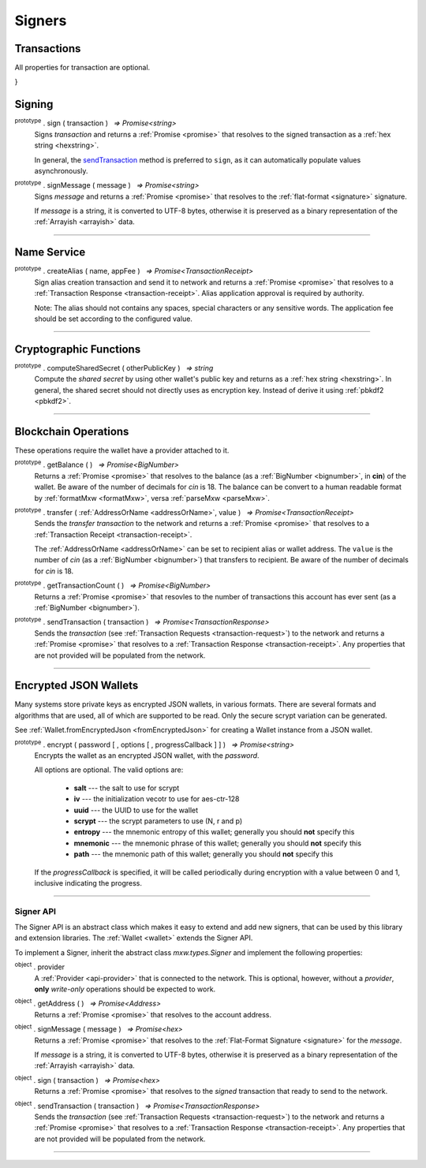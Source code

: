 .. |nbsp| unicode:: U+00A0 .. non-breaking space

Signers
*******

Transactions
------------
All properties for transaction are optional.

.. code-block:: javascript
    :caption: *A transaction request for KYC Whitelist Transaction*

    {
    "type": "cosmos-sdk/StdTx",
    "value": {
        "msg": [
            {
                "type": "kyc/whitelist",
                "value": {
                    "owner": "mxw1y0j6xqc8dsafx2tfv4m8765mw7wrvlespzfyfq",
                    "kycData": {
                        "payload": {
                            "kyc": {
                                "from": "mxw1nyk9r6347l3a6l2t0yk0mczqgumsnfuqjqwda4",
                                "nonce": "0",
                                "kycAddress": "testKyc1234"
                            },
                            "pub_key": {
                                "type": "tendermint/PubKeySecp256k1",
                                "value": "AhFwNoY/JtmaQnkwPSGGXTqmZnw5izkGEzDBbZ11PCD0"
                            },
                            "signature": "XhyQbVGeS5KmVUIGWuUkA3Mz7nFhpSFeT5nO5XskC15kdRRBDi6Z3pqRm2c9bRCa3j9QWhG+MurOHnI6/QS9GA=="
                        },
                        "signatures": [
                            {
                                "pub_key": {
                                    "type": "tendermint/PubKeySecp256k1",
                                    "value": "Aw96JCN8YXpQqxolKEeMDgpSdYMdgVgOWEdfi96+zo+p"
                                },
                                "signature": "xh4OzyV6B7ES0b3jcuIPqpn3lVw7HD3IUgts6E19wPdr6sdS/sb9wvWp2afN1nXzBHwaRwDmsU1oujhrqRErzg=="
                            },
                            {
                                "pub_key": {
                                    "type": "tendermint/PubKeySecp256k1",
                                    "value": "AxPt3o4lK81VNI5XZZ9ik0HZ0saiEwFXDVbmU/NUhV7V"
                                },
                                "signature": "HPB4aC1XuL/zYsQiPa+Stq5b1FPsXJ9LlBeA8iALl191w/kM5lvFAT5J6UUHmKivpzDknoXuxtyjDkallZYY/w=="
                            }
                        ]
                    }
                }
            }
        ],
        "fee": {
            "amount": [
                {
                    "denom": "cin",
                    "amount": "0"
                }
            ],
            "gas": "0"
        },
        "signatures": [
            {
                "pub_key": {
                    "type": "tendermint/PubKeySecp256k1",
                    "value": "A+J9lnqLz1gvflAaIza0oqrUVP4AhYombtoyn67Fq5/G"
                },
                "signature": "lMCY/8zPuVFKATrjWaCpk2aOeUrg5tNsYx5NKQrKRV1JdHtcK4ZxnfI5B/lHf7MCoxOSYdYCp6GZW7TX7abpWQ=="
            }
        ],
        "memo": ""
    }
}


Signing
-------

:sup:`prototype` . sign ( transaction ) |nbsp| `=> Promise<string>`
    Signs *transaction* and returns a :ref:`Promise <promise>` that resolves to
    the signed transaction as a :ref:`hex string <hexstring>`.

    In general, the `sendTransaction`_ method is preferred to ``sign``, as it can automatically
    populate values asynchronously.

.. code-block:: javascript
    :caption: *signing transactions*

    let privateKey = "0xca250aeca008d36b4b4ff83709343c9e4c4ea461e5aa5fa51d57a0fe11eb045e";
    let provider = mxw.getDefaultProvider("testnet");
    let wallet = new mxw.Wallet(privateKey, provider);

    console.log(wallet.address);
    // "mxw1x7tp9tt7mu0jm6qdmljgntvzzp53lrtndr7h8x"

    let amount = mxw.utils.parseMxw("1.0");

    // All properties are optional, except fee
    let transaction = {
        type: "cosmos-sdk/StdTx",
        value: {
            msg: [
                {
                    type: "mxw/MsgSend",
                    value: {
                        amount: [
                            {
                                amount: amount,
                                denom: "cin",
                            },
                        ],
                        from_address: wallet.address,
                        to_address: "mxw1j4yh2gfumy8d327n0uvztg9075fjzd59vxf9ae",
                    }
                }
            ],
            memo: "Hello Blockchain"
        },
        fee: provider.getTransactionFee("bank", "bank-send", null, amount)
    };

    return wallet.sign(transaction).then((signedTransaction) => {

        console.log(signedTransaction);
        // Should be base64 encoded string

        return provider.sendTransaction(signedTransaction).then((tx) => {

            console.log(tx);
            // Should be transaction response with transaction hash value

            // Query transaction receipt by transaction hash
            return provider.waitForTransaction(tx.hash).then((receipt) => {

                console.log(receipt);
                // Should check the transaction status = 1 means successfully added into block
            });
        });
    });


:sup:`prototype` . signMessage ( message ) |nbsp| `=> Promise<string>`
    Signs *message* and returns a :ref:`Promise <promise>` that resolves to
    the :ref:`flat-format <signature>` signature.

    If *message* is a string, it is converted to UTF-8 bytes, otherwise it is
    preserved as a binary representation of the :ref:`Arrayish <arrayish>` data.

.. code-block:: javascript
    :caption: *signing text messages*

    let privateKey = "0xca250aeca008d36b4b4ff83709343c9e4c4ea461e5aa5fa51d57a0fe11eb045e";
    let wallet = new mxw.Wallet(privateKey);

    // Sign a text message
    return wallet.signMessage("Hello Blockchain!").then((signature) => {

        // Flat-format
        console.log(signature);
        // 0xc49045d2fd3f591c86b1c35ed90315f6b42791401854c5164461946c8f5fea98
        //   0229683de3459716cd7d1e5f9502811766a5eaf9c96c64c1625aaad815cdc3741c

        // Expanded-format
        console.log(mxw.utils.splitSignature(signature));
        // { 
        //     r: "0xc49045d2fd3f591c86b1c35ed90315f6b42791401854c5164461946c8f5fea98",
        //     s: "0x0229683de3459716cd7d1e5f9502811766a5eaf9c96c64c1625aaad815cdc374",
        //     v: 28,
        //     recoveryParam: 1
        // }
    });


.. code-block:: javascript
    :caption: *signing binary messages*

    let privateKey = "0xca250aeca008d36b4b4ff83709343c9e4c4ea461e5aa5fa51d57a0fe11eb045e";
    let wallet = new mxw.Wallet(privateKey);

    // The 66 character hex string MUST be converted to a 32-byte array first!
    let hash = "0x48656c6c6f20426c6f636b636861696e21";
    let binaryData = mxw.utils.arrayify(hash);

    return wallet.signMessage(binaryData).then((signature) => {

        console.log(signature);
        // "0xc49045d2fd3f591c86b1c35ed90315f6b42791401854c5164461946c8f5fea98
        //    0229683de3459716cd7d1e5f9502811766a5eaf9c96c64c1625aaad815cdc3741c

        let address = mxw.utils.verifyMessage(binaryData, signature);
        console.log(address);
        // Should be equal to signer wallet address mxw1x7tp9tt7mu0jm6qdmljgntvzzp53lrtndr7h8x
    });


-----

Name Service
------------

:sup:`prototype` . createAlias ( name, appFee ) |nbsp| `=> Promise<TransactionReceipt>`
    Sign alias creation transaction and send it to network and returns a :ref:`Promise <promise>` that resolves to a
    :ref:`Transaction Response <transaction-receipt>`. Alias application approval is required by authority.


    Note: The alias should not contains any spaces, special characters or any sensitive words.
    The application fee should be set according to the configured value.

-----

Cryptographic Functions
-----------------------

:sup:`prototype` . computeSharedSecret ( otherPublicKey ) |nbsp| `=> string`
    Compute the *shared secret* by using other wallet's public key and returns as a :ref:`hex string <hexstring>`.
    In general, the shared secret should not directly uses as encryption key. Instead of derive it using :ref:`pbkdf2 <pbkdf2>`.

-----

Blockchain Operations
---------------------

These operations require the wallet have a provider attached to it.

:sup:`prototype` . getBalance ( ) |nbsp| `=> Promise<BigNumber>`
    Returns a :ref:`Promise <promise>` that resolves to the balance (as a :ref:`BigNumber <bignumber>`,
    in **cin**) of the wallet. Be aware of the number of decimals for *cin* is 18.
    The balance can be convert to a human readable format by :ref:`formatMxw <formatMxw>`, versa :ref:`parseMxw <parseMxw>`.

:sup:`prototype` . transfer ( :ref:`AddressOrName <addressOrName>`, value ) |nbsp| `=> Promise<TransactionReceipt>`
    Sends the *transfer transaction* to the network and returns a :ref:`Promise <promise>` that resolves to a
    :ref:`Transaction Receipt <transaction-receipt>`.

    The :ref:`AddressOrName <addressOrName>` can be set to recipient alias or wallet address. The ``value`` is the number of *cin*
    (as a :ref:`BigNumber <bignumber>`) that transfers to recipient. Be aware of the number of decimals for *cin*
    is 18.

:sup:`prototype` . getTransactionCount ( ) |nbsp| `=> Promise<BigNumber>`
    Returns a :ref:`Promise <promise>` that resovles to the number of transactions
    this account has ever sent (as a :ref:`BigNumber <bignumber>`).

.. _sendTransaction:

:sup:`prototype` . sendTransaction ( transaction ) |nbsp| `=> Promise<TransactionResponse>`
    Sends the *transaction* (see :ref:`Transaction Requests <transaction-request>`) to
    the network and returns a :ref:`Promise <promise>` that resolves to a
    :ref:`Transaction Response <transaction-receipt>`. Any properties that are not
    provided will be populated from the network.

.. code-block:: javascript
    :caption: *query the network*

    // We require a provider to query the network
    let provider = mxw.getDefaultProvider("testnet");

    let privateKey = "0x0123456789abcdef0123456789abcdef0123456789abcdef0123456789abcdef";
    let wallet = new mxw.Wallet(privateKey, provider);

    wallet.getBalance().then((balance) => {
        console.log(balance);
    });

    wallet.getTransactionCount().then((nonce) => {
        console.log(nonce);
    });


.. code-block:: javascript
    :caption: *transfer mxw*

    // We require a provider to send transactions
    let provider = mxw.getDefaultProvider("testnet");

    let privateKey = "0x0123456789abcdef0123456789abcdef0123456789abcdef0123456789abcdef";
    let wallet = new mxw.Wallet(privateKey, provider);

    let to = "mxw1j4yh2gfumy8d327n0uvztg9075fjzd59vxf9ae";
    // ... or supports Alias names
    // to: "jeansoon",

    let amount = mxw.utils.parseMxw("1.0");
    // We must pass in the amount as cin (1 mxw = 1e18 cin), so we
    // use this convenience function to convert mxw to cin.

    return wallet.transfer(to, amount).then((receipt) => {
        console.log(receipt);
        // Should check the transaction status = 1 means successfully added into block
    });


-----

Encrypted JSON Wallets
----------------------

Many systems store private keys as encrypted JSON wallets, in various formats. There are several
formats and algorithms that are used, all of which are supported to be read.
Only the secure scrypt variation can be generated.

See :ref:`Wallet.fromEncryptedJson <fromEncryptedJson>` for creating a
Wallet instance from a JSON wallet.

:sup:`prototype` . encrypt ( password [ , options [ , progressCallback ] ] ) |nbsp| `=> Promise<string>`
    Encrypts the wallet as an encrypted JSON wallet, with the *password*.

    All options are optional. The valid options are:

        - **salt** --- the salt to use for scrypt
        - **iv** --- the initialization vecotr to use for aes-ctr-128
        - **uuid** --- the UUID to use for the wallet
        - **scrypt** --- the scrypt parameters to use (N, r and p)
        - **entropy** --- the mnemonic entropy of this wallet; generally you should **not** specify this
        - **mnemonic** --- the mnemonic phrase of this wallet; generally you should **not** specify this
        - **path** --- the mnemonic path of this wallet; generally you should **not** specify this

    If the *progressCallback* is specified, it will be called periodically during
    encryption with a value between 0 and 1, inclusive indicating the progress.


.. code-block:: javascript
    :caption: *encrypt a wallet as an encrypted JSON wallet*

    let password = "any strong password";

    function callback(progress) {
        console.log("Encrypting: " + parseInt(progress * 100) + "% complete");
    }

    return wallet.encrypt(password, callback).then((json) => {
        console.log(json);
    });


-----

.. _signer:

Signer API
==========

The Signer API is an abstract class which makes it easy to extend and add new signers,
that can be used by this library and extension libraries. The :ref:`Wallet <wallet>`
extends the Signer API.

To implement a Signer, inherit the abstract class *mxw.types.Signer* and implement
the following properties:

:sup:`object` . provider
    A :ref:`Provider <api-provider>` that is connected to the network. This is optional, however,
    without a *provider*, **only** *write-only* operations should be expected to work.

:sup:`object` . getAddress ( ) |nbsp| `=> Promise<Address>`
    Returns a :ref:`Promise <promise>` that resolves to the account address.

:sup:`object` . signMessage ( message ) |nbsp| `=> Promise<hex>`
    Returns a :ref:`Promise <promise>` that resolves to the :ref:`Flat-Format Signature <signature>`
    for the *message*.

    If *message* is a string, it is converted to UTF-8 bytes, otherwise it is
    preserved as a binary representation of the :ref:`Arrayish <arrayish>` data.

:sup:`object` . sign ( transaction ) |nbsp| `=> Promise<hex>`
    Returns a :ref:`Promise <promise>` that resolves to the *signed* transaction that ready to send to the network.

:sup:`object` . sendTransaction ( transaction ) |nbsp| `=> Promise<TransactionResponse>`
    Sends the *transaction* (see :ref:`Transaction Requests <transaction-request>`) to
    the network and returns a :ref:`Promise <promise>` that resolves to a
    :ref:`Transaction Response <transaction-receipt>`. Any properties that are not
    provided will be populated from the network.

-----

.. EOFs